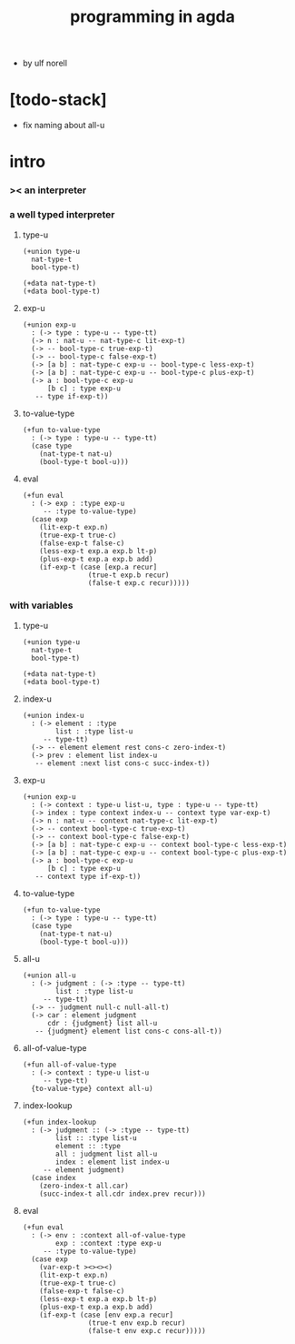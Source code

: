 #+title: programming in agda

- by ulf norell

* [todo-stack]

  - fix naming about all-u

* intro

*** >< an interpreter

*** a well typed interpreter

***** type-u

      #+begin_src cicada
      (+union type-u
        nat-type-t
        bool-type-t)

      (+data nat-type-t)
      (+data bool-type-t)
      #+end_src

***** exp-u

      #+begin_src cicada
      (+union exp-u
        : (-> type : type-u -- type-tt)
        (-> n : nat-u -- nat-type-c lit-exp-t)
        (-> -- bool-type-c true-exp-t)
        (-> -- bool-type-c false-exp-t)
        (-> [a b] : nat-type-c exp-u -- bool-type-c less-exp-t)
        (-> [a b] : nat-type-c exp-u -- bool-type-c plus-exp-t)
        (-> a : bool-type-c exp-u
            [b c] : type exp-u
         -- type if-exp-t))
      #+end_src

***** to-value-type

      #+begin_src cicada
      (+fun to-value-type
        : (-> type : type-u -- type-tt)
        (case type
          (nat-type-t nat-u)
          (bool-type-t bool-u)))
      #+end_src

***** eval

      #+begin_src cicada
      (+fun eval
        : (-> exp : :type exp-u
           -- :type to-value-type)
        (case exp
          (lit-exp-t exp.n)
          (true-exp-t true-c)
          (false-exp-t false-c)
          (less-exp-t exp.a exp.b lt-p)
          (plus-exp-t exp.a exp.b add)
          (if-exp-t (case [exp.a recur]
                      (true-t exp.b recur)
                      (false-t exp.c recur)))))
      #+end_src

*** with variables

***** type-u

      #+begin_src cicada
      (+union type-u
        nat-type-t
        bool-type-t)

      (+data nat-type-t)
      (+data bool-type-t)
      #+end_src

***** index-u

      #+begin_src cicada
      (+union index-u
        : (-> element : :type
              list : :type list-u
           -- type-tt)
        (-> -- element element rest cons-c zero-index-t)
        (-> prev : element list index-u
         -- element :next list cons-c succ-index-t))
      #+end_src

***** exp-u

      #+begin_src cicada
      (+union exp-u
        : (-> context : type-u list-u, type : type-u -- type-tt)
        (-> index : type context index-u -- context type var-exp-t)
        (-> n : nat-u -- context nat-type-c lit-exp-t)
        (-> -- context bool-type-c true-exp-t)
        (-> -- context bool-type-c false-exp-t)
        (-> [a b] : nat-type-c exp-u -- context bool-type-c less-exp-t)
        (-> [a b] : nat-type-c exp-u -- context bool-type-c plus-exp-t)
        (-> a : bool-type-c exp-u
            [b c] : type exp-u
         -- context type if-exp-t))
      #+end_src

***** to-value-type

      #+begin_src cicada
      (+fun to-value-type
        : (-> type : type-u -- type-tt)
        (case type
          (nat-type-t nat-u)
          (bool-type-t bool-u)))
      #+end_src

***** all-u

      #+begin_src cicada
      (+union all-u
        : (-> judgment : (-> :type -- type-tt)
              list : :type list-u
           -- type-tt)
        (-> -- judgment null-c null-all-t)
        (-> car : element judgment
            cdr : {judgment} list all-u
         -- {judgment} element list cons-c cons-all-t))
      #+end_src

***** all-of-value-type

      #+begin_src cicada
      (+fun all-of-value-type
        : (-> context : type-u list-u
           -- type-tt)
        {to-value-type} context all-u)
      #+end_src

***** index-lookup

      #+begin_src cicada
      (+fun index-lookup
        : (-> judgment :: (-> :type -- type-tt)
              list :: :type list-u
              element :: :type
              all : judgment list all-u
              index : element list index-u
           -- element judgment)
        (case index
          (zero-index-t all.car)
          (succ-index-t all.cdr index.prev recur)))
      #+end_src

***** eval

      #+begin_src cicada
      (+fun eval
        : (-> env : :context all-of-value-type
              exp : :context :type exp-u
           -- :type to-value-type)
        (case exp
          (var-exp-t ><><><)
          (lit-exp-t exp.n)
          (true-exp-t true-c)
          (false-exp-t false-c)
          (less-exp-t exp.a exp.b lt-p)
          (plus-exp-t exp.a exp.b add)
          (if-exp-t (case [env exp.a recur]
                      (true-t env exp.b recur)
                      (false-t env exp.c recur)))))
      #+end_src
